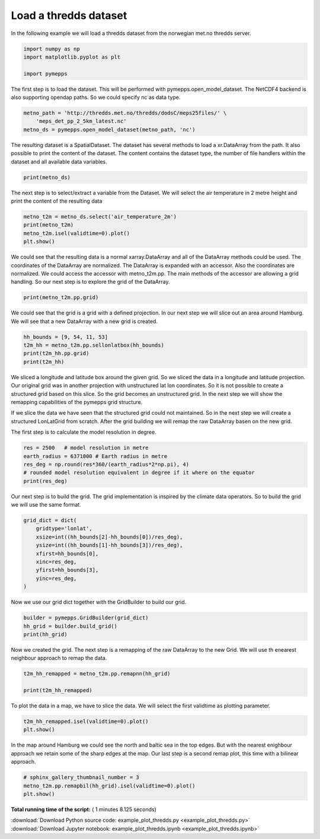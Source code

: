 

.. _sphx_glr_examples_example_plot_thredds.py:


Load a thredds dataset
======================

In the following example we will load a thredds dataset from the
norwegian met.no thredds server.




.. code-block:: python


    import numpy as np
    import matplotlib.pyplot as plt

    import pymepps








The first step is to load the dataset. This will be performed with
pymepps.open\_model\_dataset. The NetCDF4 backend is also supporting
opendap paths. So we could specify nc as data type.




.. code-block:: python


    metno_path = 'http://thredds.met.no/thredds/dodsC/meps25files/' \
        'meps_det_pp_2_5km_latest.nc'
    metno_ds = pymepps.open_model_dataset(metno_path, 'nc')








The resulting dataset is a SpatialDataset. The dataset has several
methods to load a xr.DataArray from the path. It also possible to print
the content of the dataset. The content contains the dataset type, the
number of file handlers within the dataset and all available data
variables.




.. code-block:: python


    print(metno_ds)






.. rst-class:: sphx-glr-script-out

 Out::

    SpatialDataset
    --------------
    File handlers: 1
    Variables: ['air_pressure_at_sea_level', 'air_temperature_2m', 'altitude', 'cloud_area_fraction', 'fog_area_fraction', 'forecast_reference_time', 'helicopter_triggered_index', 'high_type_cloud_area_fraction', 'land_area_fraction', 'low_type_cloud_area_fraction', 'medium_type_cloud_area_fraction', 'precipitation_amount', 'precipitation_amount_acc', 'precipitation_amount_high_estimate', 'precipitation_amount_low_estimate', 'precipitation_amount_middle_estimate', 'precipitation_amount_prob_low', 'projection_lambert', 'relative_humidity_2m', 'surface_air_pressure', 'thunderstorm_index_combined', 'wind_speed_maxarea_10m', 'wind_speed_of_gust', 'x_wind_10m', 'y_wind_10m']


The next step is to select/extract a variable from the Dataset. We will
select the air temperature in 2 metre height and print the content of
the resulting data




.. code-block:: python


    metno_t2m = metno_ds.select('air_temperature_2m')
    print(metno_t2m)
    metno_t2m.isel(validtime=0).plot()
    plt.show()





.. image:: /examples/images/sphx_glr_example_plot_thredds_001.png
    :align: center


.. rst-class:: sphx-glr-script-out

 Out::

    <xarray.DataArray 'air_temperature_2m' (runtime: 1, ensemble: 1, validtime: 67, height: 1, y: 929, x: 719)>
    array([[[[[[ 291.478027, ...,  291.090332],
               ..., 
               [ 278.397949, ...,  282.883789]]],


             ..., 
             [[[ 291.09082 , ...,  290.721008],
               ..., 
               [ 278.949707, ...,  279.577637]]]]]])
    Coordinates:
      * validtime  (validtime) datetime64[ns] 2017-07-19T06:00:00 ...
      * height     (height) float32 2.0
      * x          (x) float64 -8.974e+05 -8.949e+05 -8.924e+05 -8.899e+05 ...
      * y          (y) float64 -1.104e+06 -1.102e+06 -1.099e+06 -1.097e+06 ...
        longitude  (y, x) float64 1.918 1.954 1.989 2.025 2.06 2.096 2.131 2.167 ...
        latitude   (y, x) float64 52.3 52.31 52.31 52.32 52.32 52.32 52.33 52.33 ...
      * ensemble   (ensemble) int64 0
      * runtime    (runtime) object None
    Attributes:
        long_name:                       Screen level temperature (T2M)
        standard_name:                   air_temperature
        units:                           K
        _ChunkSizes:                     [  1   1 929 719]
        Conventions:                     CF-1.6
        institution:                     Norwegian Meteorological Institute, MET ...
        creator_url:                     met.no
        summary:                         MEPS (MetCoOp-Ensemble Prediction System...
        title:                           MEPS 2.5km
        geospatial_lat_min:              51.0
        geospatial_lat_max:              88.0
        geospatial_lon_min:              -20.0
        geospatial_lon_max:              80.0
        references:                      unknown
        license:                         https://www.met.no/en/free-meteorologica...
        comment:                         none
        history:                         2017-07-19 creation by fimex
        min_time:                        2017-07-19 06:00 UTC
        max_time:                        2017-07-22 00:00 UTC
        source:                          meps
        DODS_EXTRA.Unlimited_Dimension:  time
        name:                            air_temperature_2m


We could see that the resulting data is a normal xarray.DataArray and
all of the DataArray methods could be used. The coordinates of the
DataArray are normalized. The DataArray is expanded with an accessor.
Also the coordinates are normalized. We could access the accessor with
metno\_t2m.pp. The main methods of the accessor are allowing a grid
handling. So our next step is to explore the grid of the DataArray.




.. code-block:: python


    print(metno_t2m.pp.grid)






.. rst-class:: sphx-glr-script-out

 Out::

    ProjectionGrid
    --------------
    gridtype = projection
    xlongname = x-coordinate in Cartesian system
    xname = x
    xunits = m
    ylongname = y-coordinate in Cartesian system
    yname = y
    yunits = m
    proj4 = +proj=lcc +lat_0=63 +lon_0=15 +lat_1=63 +lat_2=63 +no_defs +R=6.371e+06
    gridsize = 667951.0
    xsize = 719.0
    ysize = 929.0
    xdimname = x
    ydimname = y
    xfirst = -897442.2
    xinc = 2500.0
    yfirst = -1104322.0
    yinc = 2500.0
    grid_mapping = projection_lambert
    grid_mapping_name = lambert_conformal_conic
    standard_parallel = [63.0, 63.0]
    longitude_of_central_meridian = 15.0
    latitude_of_projection_origin = 63.0
    earth_radius = 6371000.0


We could see that the grid is a grid with a defined projection. In our
next step we will slice out an area around Hamburg. We will see that a
new DataArray with a new grid is created.




.. code-block:: python


    hh_bounds = [9, 54, 11, 53]
    t2m_hh = metno_t2m.pp.sellonlatbox(hh_bounds)
    print(t2m_hh.pp.grid)
    print(t2m_hh)






.. rst-class:: sphx-glr-script-out

 Out::

    UnstructuredGrid
    ----------------
    gridtype = unstructured
    xlongname = longitude
    xname = lon
    xunits = degrees
    ylongname = latitude
    yname = lat
    yunits = degrees
    gridsize = 2401
    <xarray.DataArray (runtime: 1, ensemble: 1, validtime: 67, height: 1, ncells: 2401)>
    array([[[[[ 288.434265, ...,  287.86261 ]],

             ..., 
             [[ 289.025787, ...,  286.954559]]]]])
    Coordinates:
      * runtime    (runtime) object None
      * ensemble   (ensemble) int64 0
      * validtime  (validtime) datetime64[ns] 2017-07-19T06:00:00 ...
      * height     (height) float32 2.0
      * ncells     (ncells) int64 0 1 2 3 4 5 6 7 8 9 10 11 12 13 14 15 16 17 18 ...
    Attributes:
        long_name:                       Screen level temperature (T2M)
        standard_name:                   air_temperature
        units:                           K
        _ChunkSizes:                     [  1   1 929 719]
        Conventions:                     CF-1.6
        institution:                     Norwegian Meteorological Institute, MET ...
        creator_url:                     met.no
        summary:                         MEPS (MetCoOp-Ensemble Prediction System...
        title:                           MEPS 2.5km
        geospatial_lat_min:              51.0
        geospatial_lat_max:              88.0
        geospatial_lon_min:              -20.0
        geospatial_lon_max:              80.0
        references:                      unknown
        license:                         https://www.met.no/en/free-meteorologica...
        comment:                         none
        history:                         2017-07-19 creation by fimex
        min_time:                        2017-07-19 06:00 UTC
        max_time:                        2017-07-22 00:00 UTC
        source:                          meps
        DODS_EXTRA.Unlimited_Dimension:  time
        name:                            air_temperature_2m


We sliced a longitude and latitude box around the given grid. So we
sliced the data in a longitude and latitude projection. Our original
grid was in another projection with unstructured lat lon coordinates. So
it is not possible to create a structured grid based on this slice. So
the grid becomes an unstructured grid. In the next step we will show the
remapping capabilities of the pymepps grid structure.



If we slice the data we have seen that the structured grid could not
maintained. So in the next step we will create a structured LonLatGrid
from scratch. After the grid building we will remap the raw DataArray
basen on the new grid.

The first step is to calculate the model resolution in degree.




.. code-block:: python


    res = 2500   # model resolution in metre
    earth_radius = 6371000 # Earth radius in metre
    res_deg = np.round(res*360/(earth_radius*2*np.pi), 4)
    # rounded model resolution equivalent in degree if it where on the equator
    print(res_deg)






.. rst-class:: sphx-glr-script-out

 Out::

    0.0225


Our next step is to build the grid. The grid implementation is inspired
by the climate data operators. So to build the grid we will use the same
format.




.. code-block:: python


    grid_dict = dict(
        gridtype='lonlat',
        xsize=int((hh_bounds[2]-hh_bounds[0])/res_deg),
        ysize=int((hh_bounds[1]-hh_bounds[3])/res_deg),
        xfirst=hh_bounds[0],
        xinc=res_deg,
        yfirst=hh_bounds[3],
        yinc=res_deg,
    )








Now we use our grid dict together with the GridBuilder to build our
grid.




.. code-block:: python


    builder = pymepps.GridBuilder(grid_dict)
    hh_grid = builder.build_grid()
    print(hh_grid)






.. rst-class:: sphx-glr-script-out

 Out::

    LonLatGrid
    ----------
    gridtype = lonlat
    xlongname = longitude
    xname = lon
    xunits = degrees
    ylongname = latitude
    yname = lat
    yunits = degrees
    xsize = 88
    ysize = 44
    xfirst = 9
    xinc = 0.0225
    yfirst = 53
    yinc = 0.0225


Now we created the grid. The next step is a remapping of the raw
DataArray to the new Grid. We will use th enearest neighbour approach to
remap the data.




.. code-block:: python


    t2m_hh_remapped = metno_t2m.pp.remapnn(hh_grid)

    print(t2m_hh_remapped)






.. rst-class:: sphx-glr-script-out

 Out::

    <xarray.DataArray (runtime: 1, ensemble: 1, validtime: 67, height: 1, lat: 44, lon: 88)>
    array([[[[[[ 288.265228, ...,  288.897858],
               ..., 
               [ 287.495361, ...,  289.750275]]],


             ..., 
             [[[ 287.590698, ...,  287.320648],
               ..., 
               [ 285.674713, ...,  290.341522]]]]]])
    Coordinates:
      * runtime    (runtime) object None
      * ensemble   (ensemble) int64 0
      * validtime  (validtime) datetime64[ns] 2017-07-19T06:00:00 ...
      * height     (height) float32 2.0
      * lat        (lat) float64 53.0 53.02 53.05 53.07 53.09 53.11 53.14 53.16 ...
      * lon        (lon) float64 9.0 9.023 9.045 9.068 9.09 9.113 9.135 9.158 ...
    Attributes:
        long_name:                       Screen level temperature (T2M)
        standard_name:                   air_temperature
        units:                           K
        _ChunkSizes:                     [  1   1 929 719]
        Conventions:                     CF-1.6
        institution:                     Norwegian Meteorological Institute, MET ...
        creator_url:                     met.no
        summary:                         MEPS (MetCoOp-Ensemble Prediction System...
        title:                           MEPS 2.5km
        geospatial_lat_min:              51.0
        geospatial_lat_max:              88.0
        geospatial_lon_min:              -20.0
        geospatial_lon_max:              80.0
        references:                      unknown
        license:                         https://www.met.no/en/free-meteorologica...
        comment:                         none
        history:                         2017-07-19 creation by fimex
        min_time:                        2017-07-19 06:00 UTC
        max_time:                        2017-07-22 00:00 UTC
        source:                          meps
        DODS_EXTRA.Unlimited_Dimension:  time
        name:                            air_temperature_2m


To plot the data in a map, we have to slice the data. We will select the
first validtime as plotting parameter.




.. code-block:: python


    t2m_hh_remapped.isel(validtime=0).plot()
    plt.show()





.. image:: /examples/images/sphx_glr_example_plot_thredds_002.png
    :align: center




In the map around Hamburg we could see the north and baltic sea in the
top edges. But with the nearest enighbour approach we retain some of the
sharp edges at the map. Our last step is a second remap plot, this time
with a bilinear approach.




.. code-block:: python


    # sphinx_gallery_thumbnail_number = 3
    metno_t2m.pp.remapbil(hh_grid).isel(validtime=0).plot()
    plt.show()


.. image:: /examples/images/sphx_glr_example_plot_thredds_003.png
    :align: center




**Total running time of the script:** ( 1 minutes  8.125 seconds)



.. container:: sphx-glr-footer


  .. container:: sphx-glr-download

     :download:`Download Python source code: example_plot_thredds.py <example_plot_thredds.py>`



  .. container:: sphx-glr-download

     :download:`Download Jupyter notebook: example_plot_thredds.ipynb <example_plot_thredds.ipynb>`

.. rst-class:: sphx-glr-signature

    `Generated by Sphinx-Gallery <https://sphinx-gallery.readthedocs.io>`_
